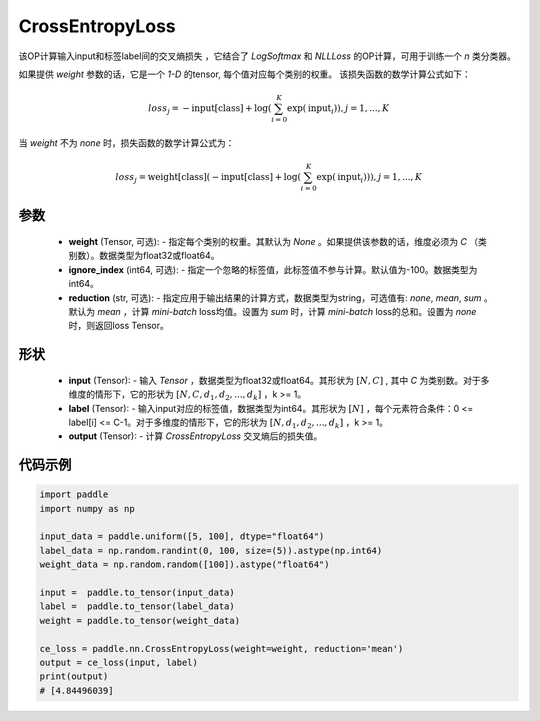 .. _cn_api_nn_loss_CrossEntropyLoss:

CrossEntropyLoss
-------------------------------

.. py:function:: paddle.nn.CrossEntropyLoss(weight=None, ignore_index=-100, reduction='mean')

该OP计算输入input和标签label间的交叉熵损失 ，它结合了 `LogSoftmax` 和 `NLLLoss` 的OP计算，可用于训练一个 `n` 类分类器。

如果提供 `weight` 参数的话，它是一个 `1-D` 的tensor, 每个值对应每个类别的权重。
该损失函数的数学计算公式如下：

    .. math::
        loss_j =  -\text{input[class]} +
        \log\left(\sum_{i=0}^{K}\exp(\text{input}_i)\right), j = 1,..., K

当 `weight` 不为 `none` 时，损失函数的数学计算公式为：

    .. math::
        loss_j =  \text{weight[class]}(-\text{input[class]} +
        \log\left(\sum_{i=0}^{K}\exp(\text{input}_i)\right)), j = 1,..., K


参数
:::::::::
    - **weight** (Tensor, 可选): - 指定每个类别的权重。其默认为 `None` 。如果提供该参数的话，维度必须为 `C` （类别数）。数据类型为float32或float64。
    - **ignore_index** (int64, 可选): - 指定一个忽略的标签值，此标签值不参与计算。默认值为-100。数据类型为int64。
    - **reduction** (str, 可选): - 指定应用于输出结果的计算方式，数据类型为string，可选值有: `none`, `mean`, `sum` 。默认为 `mean` ，计算 `mini-batch` loss均值。设置为 `sum` 时，计算 `mini-batch` loss的总和。设置为 `none` 时，则返回loss Tensor。

形状
:::::::::
    - **input** (Tensor): - 输入 `Tensor` ，数据类型为float32或float64。其形状为 :math:`[N, C]` , 其中 `C` 为类别数。对于多维度的情形下，它的形状为 :math:`[N, C, d_1, d_2, ..., d_k]` ，k >= 1。
    - **label** (Tensor): - 输入input对应的标签值，数据类型为int64。其形状为 :math:`[N]` ，每个元素符合条件：0 <= label[i] <= C-1。对于多维度的情形下，它的形状为 :math:`[N, d_1, d_2, ..., d_k]` ，k >= 1。
    - **output** (Tensor): - 计算 `CrossEntropyLoss` 交叉熵后的损失值。


代码示例
:::::::::

..  code-block:: python

    import paddle
    import numpy as np
    
    input_data = paddle.uniform([5, 100], dtype="float64")
    label_data = np.random.randint(0, 100, size=(5)).astype(np.int64)
    weight_data = np.random.random([100]).astype("float64")
    
    input =  paddle.to_tensor(input_data)
    label =  paddle.to_tensor(label_data)
    weight = paddle.to_tensor(weight_data)
    
    ce_loss = paddle.nn.CrossEntropyLoss(weight=weight, reduction='mean')
    output = ce_loss(input, label)
    print(output)
    # [4.84496039]
